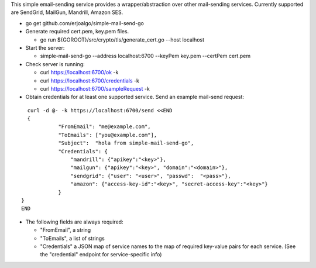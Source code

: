 This simple email-sending service provides a wrapper/abstraction over other mail-sending services. Currently supported are SendGrid, MailGun, Mandrill, Amazon SES.

- go get github.com/erjoalgo/simple-mail-send-go
- Generate required cert.pem, key.pem files.

  - go run ${GOROOT}/src/crypto/tls/generate_cert.go --host localhost
- Start the server:

  - simple-mail-send-go --address localhost:6700 --keyPem key.pem --certPem cert.pem 
- Check server is running:

  - curl https://localhost:6700/ok -k
  - curl https://localhost:6700/credentials -k 
  - curl https://localhost:6700/sampleRequest -k 

- Obtain credentials for at least one supported service. Send an example mail-send request:

::

	  curl -d @- -k https://localhost:6700/send <<END
	  {
		    "FromEmail": "me@example.com",
		    "ToEmails": ["you@example.com"],
		    "Subject":  "hola from simple-mail-send-go", 
		    "Credentials": {
			"mandrill": {"apikey":"<key>"},
			"mailgun": {"apikey":"<key>", "domain":"<domain>"},
			"sendgrid": {"user": "<user>", "passwd":  "<pass>"},
			"amazon": {"access-key-id":"<key>", "secret-access-key":"<key>"}
		    }
	}
	END



- The following fields are always required:

  - "FromEmail", a string
  - "ToEmails", a list of strings
  - "Credentials" a JSON map of service names to the map of required key-value pairs for each service. (See the "credential" endpoint for service-specific info)
